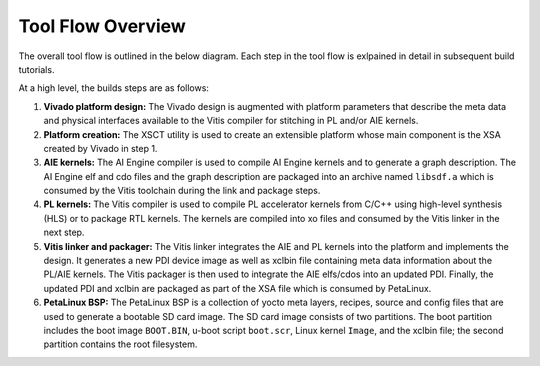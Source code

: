 Tool Flow Overview
==================

The overall tool flow is outlined in the below diagram. Each step in the tool
flow is exlpained in detail in subsequent build tutorials.

At a high level, the builds steps are as follows:

#. **Vivado platform design:**
   The Vivado design is augmented with platform parameters that describe the
   meta data and physical interfaces available to the Vitis compiler for
   stitching in PL and/or AIE kernels.

#. **Platform creation:**
   The XSCT utility is used to create an extensible platform whose main
   component is the XSA created by Vivado in step 1.

#. **AIE kernels:**
   The AI Engine compiler is used to compile AI Engine kernels and to generate
   a graph description. The AI Engine elf and cdo files and the graph
   description are packaged into an archive named ``libsdf.a`` which is consumed
   by the Vitis toolchain during the link and package steps.

#. **PL kernels:**
   The Vitis compiler is used to compile PL accelerator kernels from C/C++ using
   high-level synthesis (HLS) or to package RTL kernels. The kernels are
   compiled into xo files and consumed by the Vitis linker in the next step.

#. **Vitis linker and packager:**
   The Vitis linker integrates the AIE and PL kernels into the platform and
   implements the design. It generates a new PDI device image as well as xclbin
   file containing meta data information about the PL/AIE kernels. The Vitis
   packager is then used to integrate the AIE elfs/cdos into an updated PDI.
   Finally, the updated PDI and xclbin are packaged as part of the XSA file
   which is consumed by PetaLinux.

#. **PetaLinux BSP:**
   The PetaLinux BSP is a collection of yocto meta layers, recipes, source and
   config files that are used to generate a bootable SD card image. The SD card
   image consists of two partitions. The boot partition includes the boot image
   ``BOOT.BIN``, u-boot script ``boot.scr``, Linux kernel ``Image``, and the
   xclbin file; the second partition contains the root filesystem.

.. image:: images/tool-flow.jpg
   :width: 1000
   :alt: Tool Flow

